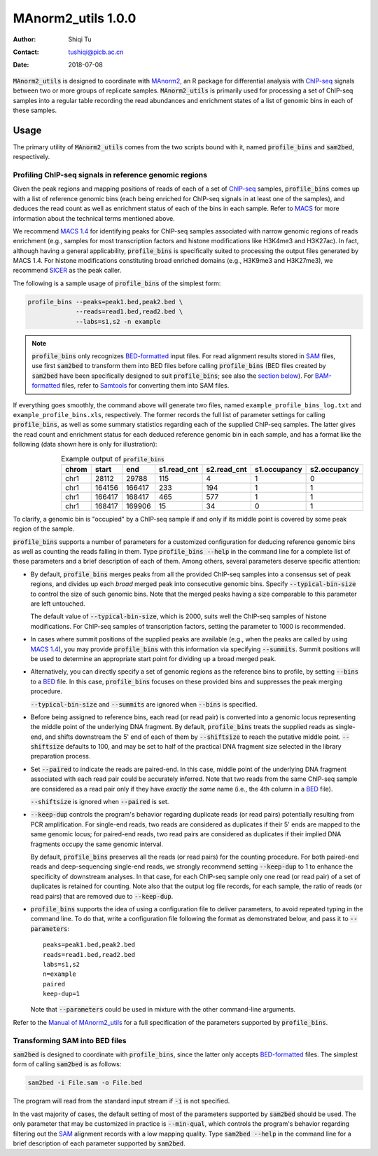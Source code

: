 ==============================
MAnorm2_utils 1.0.0
==============================

:Author: Shiqi Tu
:Contact: tushiqi@picb.ac.cn
:Date: 2018-07-08

:code:`MAnorm2_utils` is designed to coordinate with MAnorm2_, an R package for
differential analysis with ChIP-seq_ signals between two or more groups of
replicate samples. :code:`MAnorm2_utils` is primarily used for processing a set
of ChIP-seq samples into a regular table recording the read abundances and
enrichment states of a list of genomic bins in each of these samples.

.. _MAnorm2: https://github.com/tushiqi/MAnorm2
.. _ChIP-seq: https://en.wikipedia.org/wiki/ChIP-sequencing


Usage
------------------------------

The primary utility of :code:`MAnorm2_utils` comes from the two scripts bound
with it, named :code:`profile_bins` and :code:`sam2bed`, respectively.


Profiling ChIP-seq signals in reference genomic regions
~~~~~~~~~~~~~~~~~~~~~~~~~~~~~~~~~~~~~~~~~~~~~~~~~~~~~~~

Given the peak regions and mapping positions of reads of each of a set of
ChIP-seq_ samples, :code:`profile_bins` comes up with a list of reference
genomic bins (each being enriched for ChIP-seq signals in at least one of the
samples), and deduces the read count as well as enrichment status of each of
the bins in each sample. Refer to MACS_ for more information about the
technical terms mentioned above.

.. _MACS: https://genomebiology.biomedcentral.com/
          articles/10.1186/gb-2008-9-9-r137

We recommend `MACS 1.4`_ for identifying peaks for ChIP-seq samples associated
with narrow genomic regions of reads enrichment (e.g., samples for most
transcription factors and histone modifications like H3K4me3 and H3K27ac). In
fact, although having a general applicability, :code:`profile_bins` is
specifically suited to processing the output files generated by MACS 1.4. For
histone modifications constituting broad enriched domains (e.g., H3K9me3 and
H3K27me3), we recommend SICER_ as the peak caller.

.. _MACS 1.4: https://github.com/taoliu/MACS/downloads
.. _SICER: https://academic.oup.com/bioinformatics/article/25/15/1952/212783

The following is a sample usage of :code:`profile_bins` of the simplest form:

.. code:: bash

   profile_bins --peaks=peak1.bed,peak2.bed \
                --reads=read1.bed,read2.bed \
                --labs=s1,s2 -n example

.. Note::

   :code:`profile_bins` only recognizes BED-formatted_ input files. For read
   alignment results stored in SAM_ files, use first :code:`sam2bed` to
   transform them into BED files before calling :code:`profile_bins` (BED files
   created by :code:`sam2bed` have been specifically designed to suit
   :code:`profile_bins`; see also the `section below`__). For BAM-formatted_
   files, refer to Samtools_ for converting them into SAM files.

.. _BED-formatted: BED_
.. _BED: http://genome.ucsc.edu/FAQ/FAQformat.html#format1
.. _BAM-formatted: SAM_
.. _SAM: http://samtools.github.io/hts-specs/SAMv1.pdf
.. _Samtools: http://www.htslib.org/
__ `Transforming SAM into BED files`_

If everything goes smoothly, the command above will generate two files, named
``example_profile_bins_log.txt`` and ``example_profile_bins.xls``,
respectively. The former records the full list of parameter settings for
calling :code:`profile_bins`, as well as some summary statistics regarding each
of the supplied ChIP-seq samples. The latter gives the read count and
enrichment status for each deduced reference genomic bin in each sample, and
has a format like the following (data shown here is only for illustration):

.. table:: Example output of :code:`profile_bins`
   :align: right
   
   ======  =======  =======  ============  ============  =============  =============
    chrom    start      end   s1.read_cnt   s2.read_cnt   s1.occupancy   s2.occupancy
   ======  =======  =======  ============  ============  =============  =============
     chr1    28112    29788           115             4              1              0
     chr1   164156   166417           233           194              1              1
     chr1   166417   168417           465           577              1              1
     chr1   168417   169906            15            34              0              1
   ======  =======  =======  ============  ============  =============  =============

To clarify, a genomic bin is "occupied" by a ChIP-seq sample if and only if its
middle point is covered by some peak region of the sample.

:code:`profile_bins` supports a number of parameters for a customized
configuration for deducing reference genomic bins as well as counting the reads
falling in them. Type :code:`profile_bins --help` in the command line for a
complete list of these parameters and a brief description of each of them.
Among others, several parameters deserve specific attention:

- By default, :code:`profile_bins` merges peaks from all the provided ChIP-seq
  samples into a consensus set of peak regions, and divides up each *broad*
  merged peak into consecutive genomic bins. Specify :code:`--typical-bin-size`
  to control the size of such genomic bins. Note that the merged peaks having a
  size comparable to this parameter are left untouched.
  
  The default value of :code:`--typical-bin-size`, which is 2000, suits well
  the ChIP-seq samples of histone modifications. For ChIP-seq samples of
  transcription factors, setting the parameter to 1000 is recommended.

- In cases where summit positions of the supplied peaks are available (e.g.,
  when the peaks are called by using `MACS 1.4`_), you may provide
  :code:`profile_bins` with this information via specifying :code:`--summits`.
  Summit positions will be used to determine an appropriate start point for
  dividing up a broad merged peak.

- Alternatively, you can directly specify a set of genomic regions as the
  reference bins to profile, by setting :code:`--bins` to a BED_ file. In this
  case, :code:`profile_bins` focuses on these provided bins and suppresses the
  peak merging procedure.
  
  :code:`--typical-bin-size` and :code:`--summits` are ignored when
  :code:`--bins` is specified.

- Before being assigned to reference bins, each read (or read pair) is
  converted into a genomic locus representing the middle point of the
  underlying DNA fragment. By default, :code:`profile_bins` treats the supplied
  reads as single-end, and shifts downstream the 5' end of each of them by
  :code:`--shiftsize` to reach the putative middle point. :code:`--shiftsize`
  defaults to 100, and may be set to half of the practical DNA fragment size
  selected in the library preparation process.

- Set :code:`--paired` to indicate the reads are paired-end. In this case,
  middle point of the underlying DNA fragment associated with each read pair
  could be accurately inferred. Note that two reads from the same ChIP-seq
  sample are considered as a read pair only if they have *exactly the same*
  name (i.e., the 4th column in a BED_ file).
  
  :code:`--shiftsize` is ignored when :code:`--paired` is set.

- :code:`--keep-dup` controls the program's behavior regarding duplicate reads
  (or read pairs) potentially resulting from PCR amplification. For single-end
  reads, two reads are considered as duplicates if their 5' ends are mapped to
  the same genomic locus; for paired-end reads, two read pairs are considered
  as duplicates if their implied DNA fragments occupy the same genomic
  interval.
  
  By default, :code:`profile_bins` preserves all the reads (or read pairs) for
  the counting procedure. For both paired-end reads and deep-sequencing
  single-end reads, we strongly recommend setting :code:`--keep-dup` to 1 to
  enhance the specificity of downstream analyses. In that case, for each
  ChIP-seq sample only one read (or read pair) of a set of duplicates is
  retained for counting. Note also that the output log file records, for each
  sample, the ratio of reads (or read pairs) that are removed due to
  :code:`--keep-dup`.

- :code:`profile_bins` supports the idea of using a configuration file to
  deliver parameters, to avoid repeated typing in the command line. To do that,
  write a configuration file following the format as demonstrated below, and
  pass it to :code:`--parameters`::
  
    peaks=peak1.bed,peak2.bed
    reads=read1.bed,read2.bed
    labs=s1,s2
    n=example
    paired
    keep-dup=1
  
  Note that :code:`--parameters` could be used in mixture with the other
  command-line arguments.

Refer to the `Manual of MAnorm2_utils`_ for a full specification of the
parameters supported by :code:`profile_bins`.

.. _Manual of MAnorm2_utils: https://github.com/tushiqi/MAnorm2_utils/
                             tree/master/docs


Transforming SAM into BED files
~~~~~~~~~~~~~~~~~~~~~~~~~~~~~~~

:code:`sam2bed` is designed to coordinate with :code:`profile_bins`, since the
latter only accepts BED-formatted_ files. The simplest form of calling
:code:`sam2bed` is as follows:

.. code:: bash

   sam2bed -i File.sam -o File.bed

The program will read from the standard input stream if :code:`-i` is not
specified.

In the vast majority of cases, the default setting of most of the parameters
supported by :code:`sam2bed` should be used.
The only parameter that may be customized in
practice is :code:`--min-qual`, which controls the program's behavior
regarding filtering out the SAM_ alignment records with a low mapping quality.
Type :code:`sam2bed --help` in the command line for a brief description of each
parameter supported by :code:`sam2bed`.





